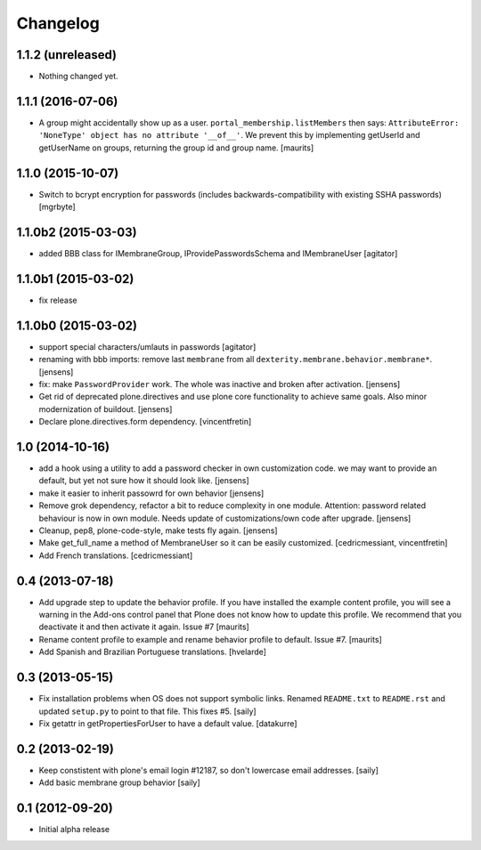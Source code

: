 Changelog
=========


1.1.2 (unreleased)
------------------

- Nothing changed yet.


1.1.1 (2016-07-06)
------------------

- A group might accidentally show up as a user.
  ``portal_membership.listMembers`` then says: ``AttributeError:
  'NoneType' object has no attribute '__of__'``.  We prevent this by
  implementing getUserId and getUserName on groups, returning the
  group id and group name.  [maurits]


1.1.0 (2015-10-07)
------------------

- Switch to bcrypt encryption for passwords
  (includes backwards-compatibility with existing SSHA passwords)
  [mgrbyte]


1.1.0b2 (2015-03-03)
--------------------

- added BBB class for IMembraneGroup, IProvidePasswordsSchema and IMembraneUser
  [agitator]


1.1.0b1 (2015-03-02)
--------------------

- fix release


1.1.0b0 (2015-03-02)
--------------------

- support special characters/umlauts in passwords
  [agitator]

- renaming with bbb imports: remove last ``membrane`` from all
  ``dexterity.membrane.behavior.membrane*``.
  [jensens]

- fix: make ``PasswordProvider`` work. The whole was inactive and broken after
  activation.
  [jensens]

- Get rid of deprecated plone.directives and use plone core functionality to
  achieve same goals. Also minor modernization of buildout.
  [jensens]

- Declare plone.directives.form dependency.
  [vincentfretin]


1.0 (2014-10-16)
----------------

- add a hook using a utility to add a password checker in own customization
  code. we may want to provide an default, but yet not sure how it should
  look like.
  [jensens]

- make it easier to inherit passowrd for own behavior
  [jensens]

- Remove grok dependency, refactor a bit to reduce complexity in one module.
  Attention: password related behaviour is now in own module. Needs update of
  customizations/own code after upgrade.
  [jensens]

- Cleanup, pep8, plone-code-style, make tests fly again.
  [jensens]

- Make get_full_name a method of MembraneUser so it can be easily customized.
  [cedricmessiant, vincentfretin]

- Add French translations.
  [cedricmessiant]

0.4 (2013-07-18)
----------------

- Add upgrade step to update the behavior profile.  If you have
  installed the example content profile, you will see a warning in the
  Add-ons control panel that Plone does not know how to update this
  profile.  We recommend that you deactivate it and then activate it
  again.  Issue #7
  [maurits]

- Rename content profile to example and rename behavior profile to
  default.  Issue #7.
  [maurits]

- Add Spanish and Brazilian Portuguese translations. [hvelarde]


0.3 (2013-05-15)
----------------

- Fix installation problems when OS does not support symbolic links. Renamed
  ``README.txt`` to ``README.rst`` and updated ``setup.py`` to point to that
  file. This fixes #5.
  [saily]

- Fix getattr in getPropertiesForUser to have a default value.
  [datakurre]


0.2 (2013-02-19)
----------------

- Keep constistent with plone's email login #12187, so don't lowercase email
  addresses.
  [saily]

- Add basic membrane group behavior
  [saily]


0.1 (2012-09-20)
----------------

- Initial alpha release

